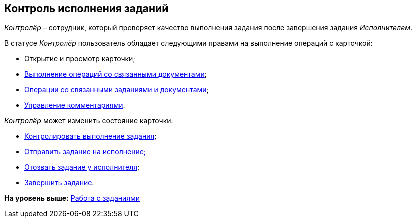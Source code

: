 
== Контроль исполнения заданий

[.dfn .term]_Контролёр_ – сотрудник, который проверяет качество выполнения задания после завершения задания [.dfn .term]_Исполнителем_.

В статусе [.dfn .term]_Контролёр_ пользователь обладает следующими правами на выполнение операций с карточкой:

* Открытие и просмотр карточки;
* xref:tcardRelatedDocuments.adoc[Выполнение операций со связанными документами];
* xref:WorkWithAdditional.adoc[Операции со связанными заданиями и документами];
* xref:tcardComments.adoc[Управление комментариями].

[.dfn .term]_Контролёр_ может изменить состояние карточки:

* xref:task_tcard_change_state_control.adoc[Контролировать выполнение задания];
* xref:task_tcard_change_state_to_work.adoc[Отправить задание на исполнение;]
* xref:task_tcard_change_state_withdraw.adoc[Отозвать задание у исполнителя];
* xref:task_tcard_change_state_finish_author.adoc[Завершить задание].

*На уровень выше:* xref:WorkWithTask.adoc[Работа с заданиями]
